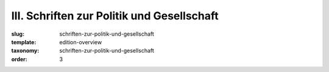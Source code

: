 III. Schriften zur Politik und Gesellschaft
===========================================

:slug: schriften-zur-politik-und-gesellschaft
:template: edition-overview
:taxonomy: schriften-zur-politik-und-gesellschaft
:order: 3
